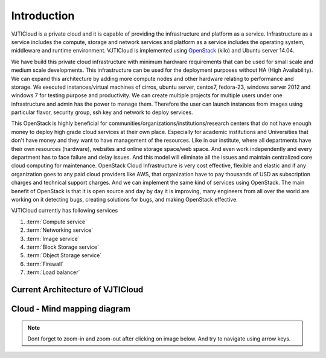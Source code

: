 Introduction
============

VJTICloud is a private cloud and it is capable of providing the infrastructure and platform as a service. Infrastructure as a service includes the compute, storage and network services and platform as a service includes the operating system, middleware and runtime environment. VJTICloud is implemented using `OpenStack <https://www.openstack.org/>`__ (kilo) and Ubuntu server 14.04. 

We have build this private cloud infrastructure with minimum hardware requirements that can be used for small scale and medium scale developments. This infrastructure can be used for the deployment purposes without HA (High Availability). We can expand this architecture by adding more compute nodes and other hardware relating to performance and storage. We executed instances/virtual machines of cirros, ubuntu server, centos7, fedora-23, windows server 2012 and windows 7 for testing purpose and productivity. We can create multiple projects for multiple users under one infrastructure and admin has the power to manage them. Therefore the user can launch instances from images using particular flavor, security group, ssh key and network to deploy services. 

This OpenStack is highly beneficial for communities/organizations/institutions/research centers that do not have enough money to deploy high grade cloud services at their own place. Especially for academic institutions and Universities that don't have money and they want to have management of the resources. Like in our institute, where all departments have their own resources (hardware), websites and online storage space/web space. And even work independently and every department has to face failure and delay issues. And this model will eliminate all the issues and maintain centralized core cloud computing for maintenance. OpenStack Cloud Infrastructure is very cost effective, flexible and elastic and if any organization goes to any paid cloud providers like AWS, that organization have to pay thousands of USD as subscription charges and technical support charges. And we can implement the same kind of services using OpenStack. The main benefit of OpenStack is that it is open source and day by day it is improving, many engineers from all over the world are working on it detecting bugs, creating solutions for bugs, and making OpenStack effective.

VJTICloud currently has following services

1. :term:`Compute service`
2. :term:`Networking service`
3. :term:`Image service` 
4. :term:`Block Storage service`
5. :term:`Object Storage service`
6. :term:`Firewall`
7. :term:`Load balancer`


Current Architecture of VJTICloud
---------------------------------

.. image:: /_images/VJTICloud_arch_v2.0.png


Cloud - Mind mapping diagram
----------------------------

.. note:: Dont forget to zoom-in and zoom-out after clicking on image below. And try to navigate using arrow keys.

.. image:: /_images/coggle_cloud.png
   :scale: 50


